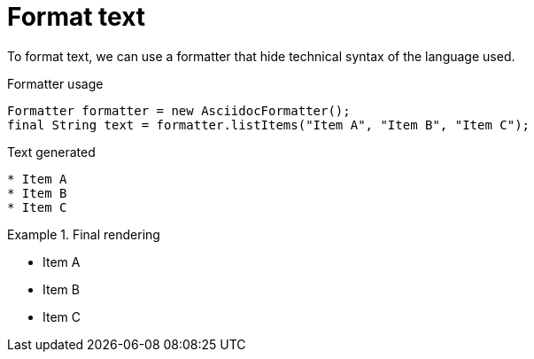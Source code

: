 ifndef::ROOT_PATH[]
:ROOT_PATH: ../../..
endif::[]


= Format text


To format text, we can use a formatter that hide technical syntax of the language used.

.Formatter usage
        Formatter formatter = new AsciidocFormatter();
        final String text = formatter.listItems("Item A", "Item B", "Item C");


.Text generated
----

* Item A
* Item B
* Item C
----

.Final rendering
====

* Item A
* Item B
* Item C
====